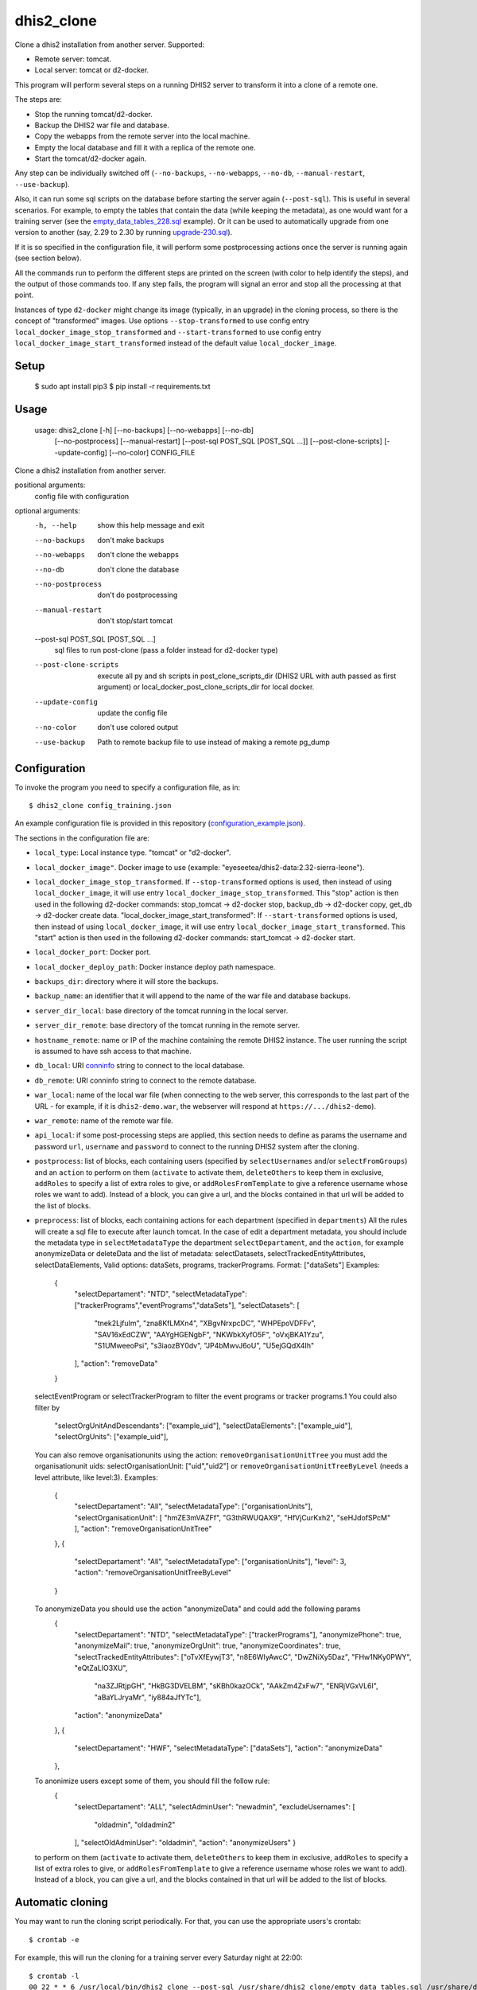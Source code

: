 dhis2_clone
===========

Clone a dhis2 installation from another server. Supported:

* Remote server: tomcat.
* Local server: tomcat or d2-docker.

This program will perform several steps on a running DHIS2 server to
transform it into a clone of a remote one.

The steps are:

* Stop the running tomcat/d2-docker.
* Backup the DHIS2 war file and database.
* Copy the webapps from the remote server into the local machine.
* Empty the local database and fill it with a replica of the remote one.
* Start the tomcat/d2-docker again.

Any step can be individually switched off (``--no-backups``,
``--no-webapps``, ``--no-db``, ``--manual-restart``, ``--use-backup``).

Also, it can run some sql scripts on the database before starting the
server again (``--post-sql``). This is useful in several
scenarios. For example, to empty the tables that contain the data
(while keeping the metadata), as one would want for a training server
(see the `empty_data_tables_228.sql`_ example). Or it can be used to
automatically upgrade from one version to another (say, 2.29 to 2.30
by running `upgrade-230.sql`_).

.. _`empty_data_tables_228.sql`: https://github.com/EyeSeeTea/ESTools/blob/feature/clone-check/DHIS2/cloner/empty_data_tables_228.sql
.. _`upgrade-230.sql`: https://github.com/dhis2/dhis2-releases/blob/master/releases/2.30/upgrade-230.sql

If it is so specified in the configuration file, it will perform some
postprocessing actions once the server is running again (see section
below).

All the commands run to perform the different steps are printed on the
screen (with color to help identify the steps), and the output of
those commands too. If any step fails, the program will signal an
error and stop all the processing at that point.

Instances of type ``d2-docker`` might change its image (typically, in an upgrade) in the cloning process, so there is the concept of "transformed" images. Use options ``--stop-transformed`` to use config entry ``local_docker_image_stop_transformed`` and ``--start-transformed`` to use config entry ``local_docker_image_start_transformed`` instead of the default value ``local_docker_image``.

Setup
-----

  $ sudo apt install pip3
  $ pip install -r requirements.txt

Usage
-----

  usage: dhis2_clone [-h] [--no-backups] [--no-webapps] [--no-db]
                   [--no-postprocess] [--manual-restart]
                   [--post-sql POST_SQL [POST_SQL ...]] [--post-clone-scripts]
                   [--update-config] [--no-color]
                   CONFIG_FILE

Clone a dhis2 installation from another server.

positional arguments:
  config                file with configuration

optional arguments:
  -h, --help            show this help message and exit
  --no-backups          don't make backups
  --no-webapps          don't clone the webapps
  --no-db               don't clone the database
  --no-postprocess      don't do postprocessing
  --manual-restart      don't stop/start tomcat
  --post-sql POST_SQL [POST_SQL ...]
                        sql files to run post-clone (pass a folder instead for d2-docker type)
  --post-clone-scripts  execute all py and sh scripts in
                        post_clone_scripts_dir (DHIS2 URL with auth passed as first argument)
                        or local_docker_post_clone_scripts_dir for local docker.
  --update-config       update the config file
  --no-color            don't use colored output
  --use-backup          Path to remote backup file to use instead of making a remote pg_dump


Configuration
-------------

To invoke the program you need to specify a configuration file, as in::

  $ dhis2_clone config_training.json

An example configuration file is provided in this repository
(`configuration_example.json`_).

.. _`configuration_example.json`: https://github.com/EyeSeeTea/ESTools/blob/feature/clone-check/DHIS2/cloner/configuration_example.json

The sections in the configuration file are:

* ``local_type``: Local instance type. "tomcat" or "d2-docker".
* ``local_docker_image"``. Docker image to use  (example: "eyeseetea/dhis2-data:2.32-sierra-leone").
* ``local_docker_image_stop_transformed``. If ``--stop-transformed`` options is used, then instead of using ``local_docker_image``, it will use entry ``local_docker_image_stop_transformed``. This "stop" action is then used in the following d2-docker commands: stop_tomcat -> d2-docker stop, backup_db -> d2-docker copy, get_db -> d2-docker create data.
  "local_docker_image_start_transformed": If ``--start-transformed`` options is used, then instead of using ``local_docker_image``, it will use entry ``local_docker_image_start_transformed``. This "start" action is then used in the following d2-docker commands: start_tomcat -> d2-docker start.
* ``local_docker_port``: Docker port.
* ``local_docker_deploy_path``: Docker instance deploy path namespace.
* ``backups_dir``: directory where it will store the backups.
* ``backup_name``: an identifier that it will append to the name of
  the war file and database backups.
* ``server_dir_local``: base directory of the tomcat running in the
  local server.
* ``server_dir_remote``: base directory of the tomcat running in the
  remote server.
* ``hostname_remote``: name or IP of the machine containing the remote
  DHIS2 instance. The user running the script is assumed to have ssh
  access to that machine.
* ``db_local``: URI `conninfo`_ string to connect to the local database.
* ``db_remote``: URI conninfo string to connect to the remote database.
* ``war_local``: name of the local war file (when connecting to the
  web server, this corresponds to the last part of the URL - for
  example, if it is ``dhis2-demo.war``, the webserver will respond at
  ``https://.../dhis2-demo``).
* ``war_remote``: name of the remote war file.
* ``api_local``: if some post-processing steps are applied, this
  section needs to define as params the username and password ``url``, ``username`` and ``password`` to
  connect to the running DHIS2 system after the cloning.
* ``postprocess``: list of blocks, each containing users (specified by
  ``selectUsernames`` and/or ``selectFromGroups``) and an ``action``
  to perform on them (``activate`` to activate them, ``deleteOthers``
  to keep them in exclusive, ``addRoles`` to specify a list of extra
  roles to give, or ``addRolesFromTemplate`` to give a reference
  username whose roles we want to add). Instead of a block, you can
  give a url, and the blocks contained in that url will be added to
  the list of blocks.
* ``preprocess``: list of blocks, each containing actions for each department (specified in
  ``departments``) All the rules will create a sql file to execute after launch tomcat.
  In the case of edit a department metadata, you should include the metadata type in ``selectMetadataType``
  the department ``selectDepartament``, and the ``action``, for example anonymizeData or deleteData
  and the list of metadata: selectDatasets, selectTrackedEntityAttributes, selectDataElements,
  Valid options: dataSets, programs, trackerPrograms. Format: ["dataSets"]
  Examples:
    {
      "selectDepartament": "NTD",
      "selectMetadataType": ["trackerPrograms","eventPrograms","dataSets"],
      "selectDatasets": [
          "tnek2LjfuIm",
          "zna8KfLMXn4",
          "XBgvNrxpcDC",
          "WHPEpoVDFFv",
          "SAV16xEdCZW",
          "AAYgHGENgbF",
          "NKWbkXyfO5F",
          "oVxjBKA1Yzu",
          "S1UMweeoPsi",
          "s3iaozBY0dv",
          "JP4bMwvJ6oU",
          "U5ejGQdX4Ih"
      ],
      "action": "removeData"
    }
  selectEventProgram or selectTrackerProgram to filter the event programs or tracker programs.1
  You could also filter by
      "selectOrgUnitAndDescendants": ["example_uid"],
      "selectDataElements": ["example_uid"],
      "selectOrgUnits": ["example_uid"],
  You can also remove organisationunits using the action: ``removeOrganisationUnitTree``
  you must add the organisationunit uids: selectOrganisationUnit: ["uid","uid2"]
  or ``removeOrganisationUnitTreeByLevel`` (needs a level attribute, like level:3).
  Examples:
    {
      "selectDepartament": "All",
      "selectMetadataType": ["organisationUnits"],
      "selectOrganisationUnit": [ "hmZE3mVAZFf", "G3thRWUQAX9", "HfVjCurKxh2", "seHJdofSPcM" ],
      "action": "removeOrganisationUnitTree"
    },
    {
      "selectDepartament": "All",
      "selectMetadataType": ["organisationUnits"],
      "level": 3,
      "action": "removeOrganisationUnitTreeByLevel"
    }
  To anonymizeData you should use the action "anonymizeData" and could add the following params
    {
      "selectDepartament": "NTD",
      "selectMetadataType": ["trackerPrograms"],
      "anonymizePhone": true,
      "anonymizeMail": true,
      "anonymizeOrgUnit": true,
      "anonymizeCoordinates": true,
      "selectTrackedEntityAttributes": ["oTvXfEywjT3", "n8E6WIyAwcC", "DwZNiXy5Daz", "FHw1NKy0PWY", "eQtZaLIO3XU",
        "na3ZJRtjpGH", "HkBG3DVELBM", "sKBh0kazOCk", "AAkZm4ZxFw7", "ENRjVGxVL6l", "aBaYLJryaMr", "iy884aJfYTc"],
      "action": "anonymizeData"
    },
    {
      "selectDepartament": "HWF",
      "selectMetadataType": ["dataSets"],
      "action": "anonymizeData"
    },
  To anonimize users except some of them, you should fill the follow rule:
     {
      "selectDepartament": "ALL",
      "selectAdminUser": "newadmin",
      "excludeUsernames": [
        "oldadmin", "oldadmin2"
      ],
      "selectOldAdminUser": "oldadmin",
      "action": "anonymizeUsers"
      }

  to perform on them (``activate`` to activate them, ``deleteOthers``
  to keep them in exclusive, ``addRoles`` to specify a list of extra
  roles to give, or ``addRolesFromTemplate`` to give a reference
  username whose roles we want to add). Instead of a block, you can
  give a url, and the blocks contained in that url will be added to
  the list of blocks.

.. _`conninfo`: https://www.postgresql.org/docs/9.3/static/libpq-connect.html#LIBPQ-CONNSTRING

Automatic cloning
-----------------

You may want to run the cloning script periodically. For that, you can
use the appropriate users's crontab::

  $ crontab -e

For example, this will run the cloning for a training server every
Saturday night at 22:00::

  $ crontab -l
  00 22 * * 6 /usr/local/bin/dhis2_clone --post-sql /usr/share/dhis2_clone/empty_data_tables.sql /usr/share/dhis2_clone/training.json >> /var/log/dhis2_clone.log 2>&1


Requirements
------------

Python
~~~~~~

This program depends on a few Python standard modules and also:

* ``psycopg2``: to connect to the postgres database.
* ``requests``: to make HTTP requests.

They are available already packaged in most distributions (normally
called ``python-psycopg2`` and ``python-requests``).

Also, it relies on two more modules included here:

* ``process.py``: includes all the post-processing logic.
* ``d2apy.py``: handles communications with a DHIS2 server through its api.

System programs
~~~~~~~~~~~~~~~

Other than the standard system utilities, the program will need to
have a local installation of:

* ``rsync`` (used with ``ssh`` to copy the remote webapps).
* ``ssh`` (used to copy the remote webapps and to launch the remote dump
  of the database to be cloned).
* ``psql`` (used to modify the local database).
* ``pg_dump`` (used to make a backup of the local database, and a dump
  of the remote one -- so this one needs to exist on ``hostname_remote``
  too).
* ``zcat`` (used to read remote backup).

User permissions
~~~~~~~~~~~~~~~~

The program assumes that it runs with permissions to:

* Read and write all the files in ``<server_dir_local>``, and especially,

  * run the files ``<server_dir_local>/bin/startup.sh`` and
  ``<server_dir_local>/bin/shutdown.sh``.

  * write on ``<server_dir_local>/webapps`` and
    ``<server_dir_local>/files``.
* Write on ``<backups_dir>``.
* Run ``ssh`` to connect to ``<hostname_remote>``.
* Run ``psql`` and ``pg_dump`` on the local host, and on
  ``<hostname_remote>`` thru ``ssh``.
* Read all the files in ``<hostname_remote>:<server_dir_remote>`` thru
  ``ssh``.
* Have read and write access to the local database thru the ``db_local``
  conninfo string, and read access to the remote one thru ``db_remote``.

* Have read access to the remote backup file if ``--use-backup`` is used.

If it runs any kind of postprocessing (by having an ``api_local`` and
``postprocess`` section in the configuration file), it will also need
permissions to:

* Access the running dhis2 instance thru the ``url``, ``username`` and
  ``password`` present in the ``api_local`` section, and have
  permissions to change the users. Using --api-local-username,
  --api-local-password params

In any case, it does not assume permissions to:

* Delete and create databases.

Api versions
~~~~~~~~~~~~~~~~

You can filter vi api version in the preprocess or proprocess, for example
adding in the config file:

  "pre_api": "2.36",
  "post_api": "2.34",

or adding as param pre-api/post-api apiversion
